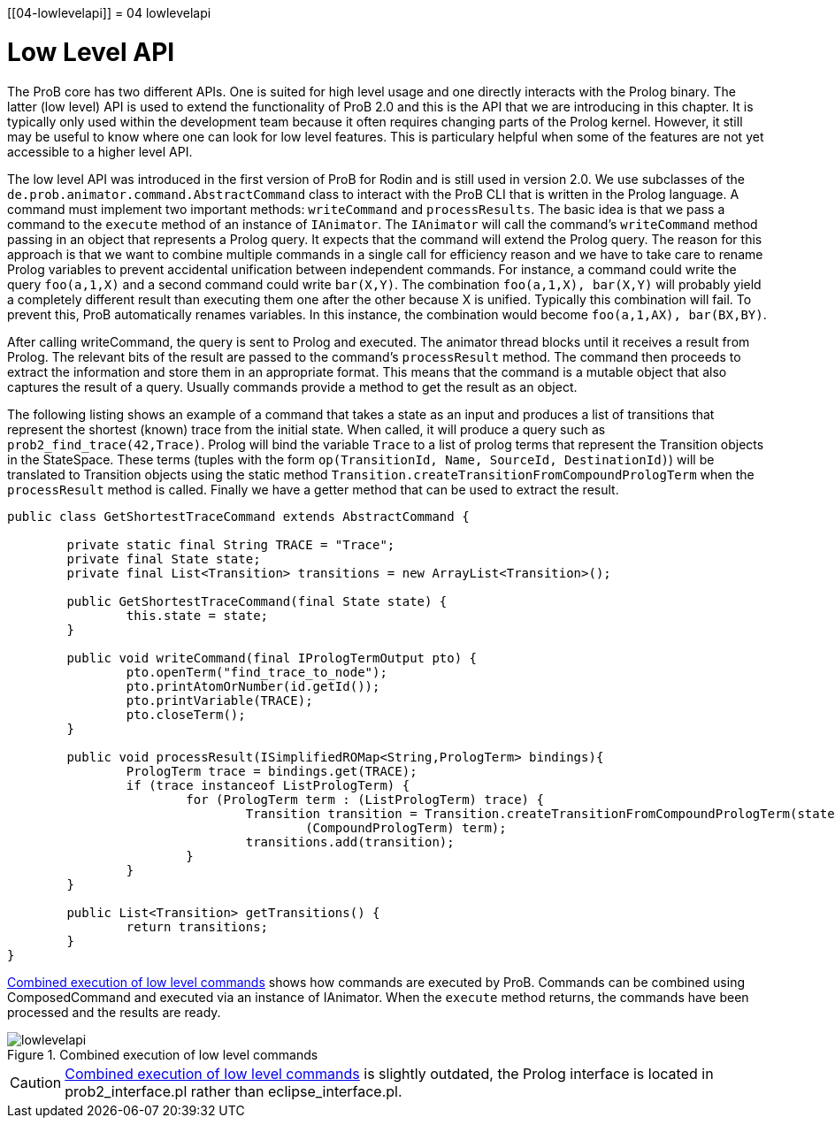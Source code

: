 :wikifix: 2
ifndef::imagesdir[:imagesdir: ../../asciidoc/images/]
[[04-lowlevelapi]]
= 04 lowlevelapi

= Low Level API

The ProB core has two different APIs. One is suited for high level usage and one directly interacts with the Prolog binary. The latter (low level) API is used to extend the functionality of ProB 2.0 and this is the API that we are introducing in this chapter. It is typically only used within the development team because it often requires changing parts of the Prolog kernel. However, it still may be useful to know where one can look for low level features. This is particulary helpful when some of the features are not yet accessible to a higher level API.

The low level API was introduced in the first version of ProB for Rodin and is still used in version 2.0. We use subclasses of the `de.prob.animator.command.AbstractCommand` class to interact with the ProB CLI that is written in the Prolog language. A command must implement two important methods: `writeCommand` and `processResults`. The basic idea is that we pass a command to the `execute` method of an instance of `IAnimator`. The `IAnimator` will call the command's `writeCommand` method passing in an object that represents a Prolog query. It expects that the command will extend the Prolog query. The reason for this approach is that we want to combine multiple commands in a single call for efficiency reason and we have to take care to rename Prolog variables to prevent accidental unification between independent commands. For instance, a command could write the query `foo(a,1,X)` and a second command could write `bar(X,Y)`. The combination `foo(a,1,X), bar(X,Y)` will probably yield a completely different result than executing them one after the other because X is unified. Typically this combination will fail. To prevent this, ProB automatically renames variables. In this instance, the combination would become `foo(a,1,AX), bar(BX,BY)`.

After calling writeCommand, the query is sent to Prolog and executed. The animator thread blocks until it receives a result from Prolog. The relevant bits of the result are passed to the command's `processResult` method. The command then proceeds to extract the information and store them in an appropriate format. This means that the command is a mutable object that also captures the result of a query. Usually commands provide a method to get the result as an object.

The following listing shows an example of a command that takes a state as an input and produces a list of transitions that represent the shortest (known) trace from the initial state. When called, it will produce a query such as `prob2_find_trace(42,Trace)`. Prolog will bind the variable `Trace` to a list of prolog terms that represent the Transition objects in the StateSpace. These terms (tuples with the form `op(TransitionId, Name, SourceId, DestinationId)`) will be translated to Transition objects using the static method `Transition.createTransitionFromCompoundPrologTerm` when the `processResult` method is called. Finally we have a getter method that can be used to extract the result.


[source,groovy]
----
public class GetShortestTraceCommand extends AbstractCommand {

	private static final String TRACE = "Trace";
	private final State state;
	private final List<Transition> transitions = new ArrayList<Transition>();

	public GetShortestTraceCommand(final State state) {
		this.state = state;
	}

	public void writeCommand(final IPrologTermOutput pto) {
		pto.openTerm("find_trace_to_node");
		pto.printAtomOrNumber(id.getId());
		pto.printVariable(TRACE);
		pto.closeTerm();
	}

	public void processResult(ISimplifiedROMap<String,PrologTerm> bindings){
		PrologTerm trace = bindings.get(TRACE);
		if (trace instanceof ListPrologTerm) {
			for (PrologTerm term : (ListPrologTerm) trace) {
				Transition transition = Transition.createTransitionFromCompoundPrologTerm(state.getStateSpace(),
					(CompoundPrologTerm) term);
				transitions.add(transition);
			}
		}
	}

	public List<Transition> getTransitions() {
		return transitions;
	}
}
----

<<img-lowlevelapi>> shows how commands are executed by ProB. Commands can be combined using ComposedCommand and executed via an instance of IAnimator. When the `execute` method returns, the commands have been processed and the results are ready.

[#img-lowlevelapi]
.Combined execution of low level commands
image::lowlevelapi.png[]

CAUTION: <<img-lowlevelapi>> is slightly outdated, the Prolog interface is located in prob2_interface.pl rather than eclipse_interface.pl.
